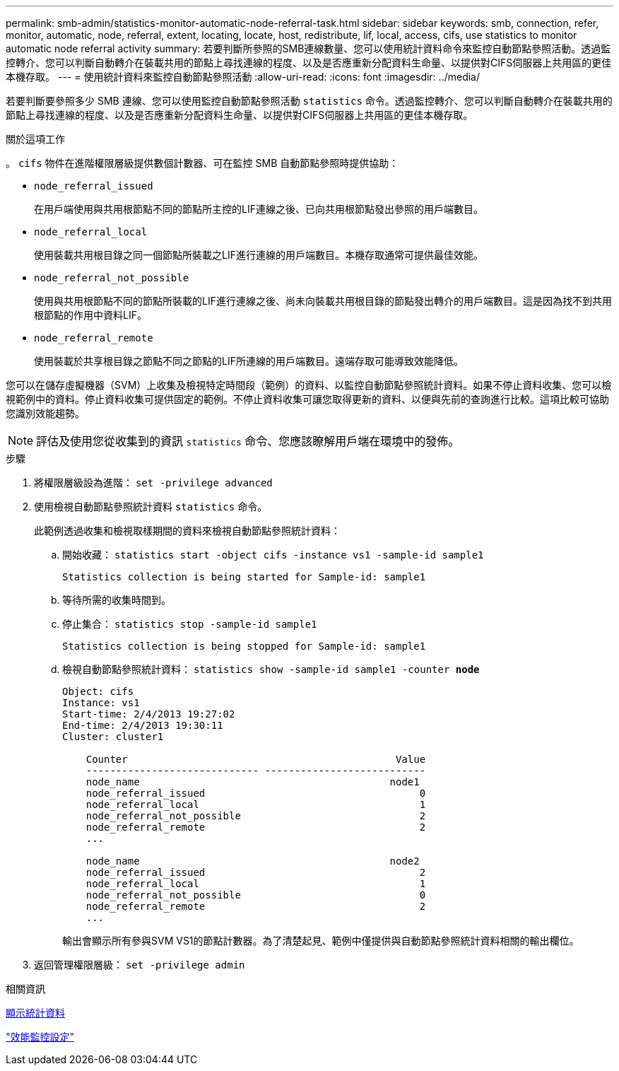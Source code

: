 ---
permalink: smb-admin/statistics-monitor-automatic-node-referral-task.html 
sidebar: sidebar 
keywords: smb, connection, refer, monitor, automatic, node, referral, extent, locating, locate, host, redistribute, lif, local, access, cifs, use statistics to monitor automatic node referral activity 
summary: 若要判斷所參照的SMB連線數量、您可以使用統計資料命令來監控自動節點參照活動。透過監控轉介、您可以判斷自動轉介在裝載共用的節點上尋找連線的程度、以及是否應重新分配資料生命量、以提供對CIFS伺服器上共用區的更佳本機存取。 
---
= 使用統計資料來監控自動節點參照活動
:allow-uri-read: 
:icons: font
:imagesdir: ../media/


[role="lead"]
若要判斷要參照多少 SMB 連線、您可以使用監控自動節點參照活動 `statistics` 命令。透過監控轉介、您可以判斷自動轉介在裝載共用的節點上尋找連線的程度、以及是否應重新分配資料生命量、以提供對CIFS伺服器上共用區的更佳本機存取。

.關於這項工作
。 `cifs` 物件在進階權限層級提供數個計數器、可在監控 SMB 自動節點參照時提供協助：

* `node_referral_issued`
+
在用戶端使用與共用根節點不同的節點所主控的LIF連線之後、已向共用根節點發出參照的用戶端數目。

* `node_referral_local`
+
使用裝載共用根目錄之同一個節點所裝載之LIF進行連線的用戶端數目。本機存取通常可提供最佳效能。

* `node_referral_not_possible`
+
使用與共用根節點不同的節點所裝載的LIF進行連線之後、尚未向裝載共用根目錄的節點發出轉介的用戶端數目。這是因為找不到共用根節點的作用中資料LIF。

* `node_referral_remote`
+
使用裝載於共享根目錄之節點不同之節點的LIF所連線的用戶端數目。遠端存取可能導致效能降低。



您可以在儲存虛擬機器（SVM）上收集及檢視特定時間段（範例）的資料、以監控自動節點參照統計資料。如果不停止資料收集、您可以檢視範例中的資料。停止資料收集可提供固定的範例。不停止資料收集可讓您取得更新的資料、以便與先前的查詢進行比較。這項比較可協助您識別效能趨勢。

[NOTE]
====
評估及使用您從收集到的資訊 `statistics` 命令、您應該瞭解用戶端在環境中的發佈。

====
.步驟
. 將權限層級設為進階： `set -privilege advanced`
. 使用檢視自動節點參照統計資料 `statistics` 命令。
+
此範例透過收集和檢視取樣期間的資料來檢視自動節點參照統計資料：

+
.. 開始收藏： `statistics start -object cifs -instance vs1 -sample-id sample1`
+
[listing]
----
Statistics collection is being started for Sample-id: sample1
----
.. 等待所需的收集時間到。
.. 停止集合： `statistics stop -sample-id sample1`
+
[listing]
----
Statistics collection is being stopped for Sample-id: sample1
----
.. 檢視自動節點參照統計資料： `statistics show -sample-id sample1 -counter *node*`
+
[listing]
----
Object: cifs
Instance: vs1
Start-time: 2/4/2013 19:27:02
End-time: 2/4/2013 19:30:11
Cluster: cluster1

    Counter                                             Value
    ----------------------------- ---------------------------
    node_name                                          node1
    node_referral_issued                                    0
    node_referral_local                                     1
    node_referral_not_possible                              2
    node_referral_remote                                    2
    ...

    node_name                                          node2
    node_referral_issued                                    2
    node_referral_local                                     1
    node_referral_not_possible                              0
    node_referral_remote                                    2
    ...
----
+
輸出會顯示所有參與SVM VS1的節點計數器。為了清楚起見、範例中僅提供與自動節點參照統計資料相關的輸出欄位。



. 返回管理權限層級： `set -privilege admin`


.相關資訊
xref:display-statistics-task.adoc[顯示統計資料]

link:../performance-config/index.html["效能監控設定"]
